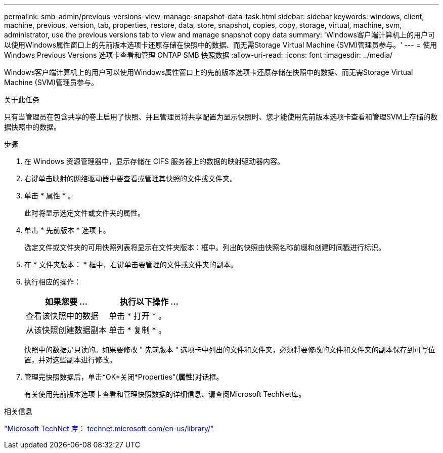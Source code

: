 ---
permalink: smb-admin/previous-versions-view-manage-snapshot-data-task.html 
sidebar: sidebar 
keywords: windows, client, machine, previous, version, tab, properties, restore, data, store, snapshot, copies, copy, storage, virtual, machine, svm, administrator, use the previous versions tab to view and manage snapshot copy data 
summary: 'Windows客户端计算机上的用户可以使用Windows属性窗口上的先前版本选项卡还原存储在快照中的数据、而无需Storage Virtual Machine (SVM)管理员参与。' 
---
= 使用 Windows Previous Versions 选项卡查看和管理 ONTAP SMB 快照数据
:allow-uri-read: 
:icons: font
:imagesdir: ../media/


[role="lead"]
Windows客户端计算机上的用户可以使用Windows属性窗口上的先前版本选项卡还原存储在快照中的数据、而无需Storage Virtual Machine (SVM)管理员参与。

.关于此任务
只有当管理员在包含共享的卷上启用了快照、并且管理员将共享配置为显示快照时、您才能使用先前版本选项卡查看和管理SVM上存储的数据快照中的数据。

.步骤
. 在 Windows 资源管理器中，显示存储在 CIFS 服务器上的数据的映射驱动器内容。
. 右键单击映射的网络驱动器中要查看或管理其快照的文件或文件夹。
. 单击 * 属性 * 。
+
此时将显示选定文件或文件夹的属性。

. 单击 * 先前版本 * 选项卡。
+
选定文件或文件夹的可用快照列表将显示在文件夹版本：框中。列出的快照由快照名称前缀和创建时间戳进行标识。

. 在 * 文件夹版本： * 框中，右键单击要管理的文件或文件夹的副本。
. 执行相应的操作：
+
|===
| 如果您要 ... | 执行以下操作 ... 


 a| 
查看该快照中的数据
 a| 
单击 * 打开 * 。



 a| 
从该快照创建数据副本
 a| 
单击 * 复制 * 。

|===
+
快照中的数据是只读的。如果要修改 " 先前版本 " 选项卡中列出的文件和文件夹，必须将要修改的文件和文件夹的副本保存到可写位置，并对这些副本进行修改。

. 管理完快照数据后，单击*OK*关闭*Properties"(*属性*)对话框。
+
有关使用先前版本选项卡查看和管理快照数据的详细信息、请查阅Microsoft TechNet库。



.相关信息
http://technet.microsoft.com/en-us/library/["Microsoft TechNet 库： technet.microsoft.com/en-us/library/"]
